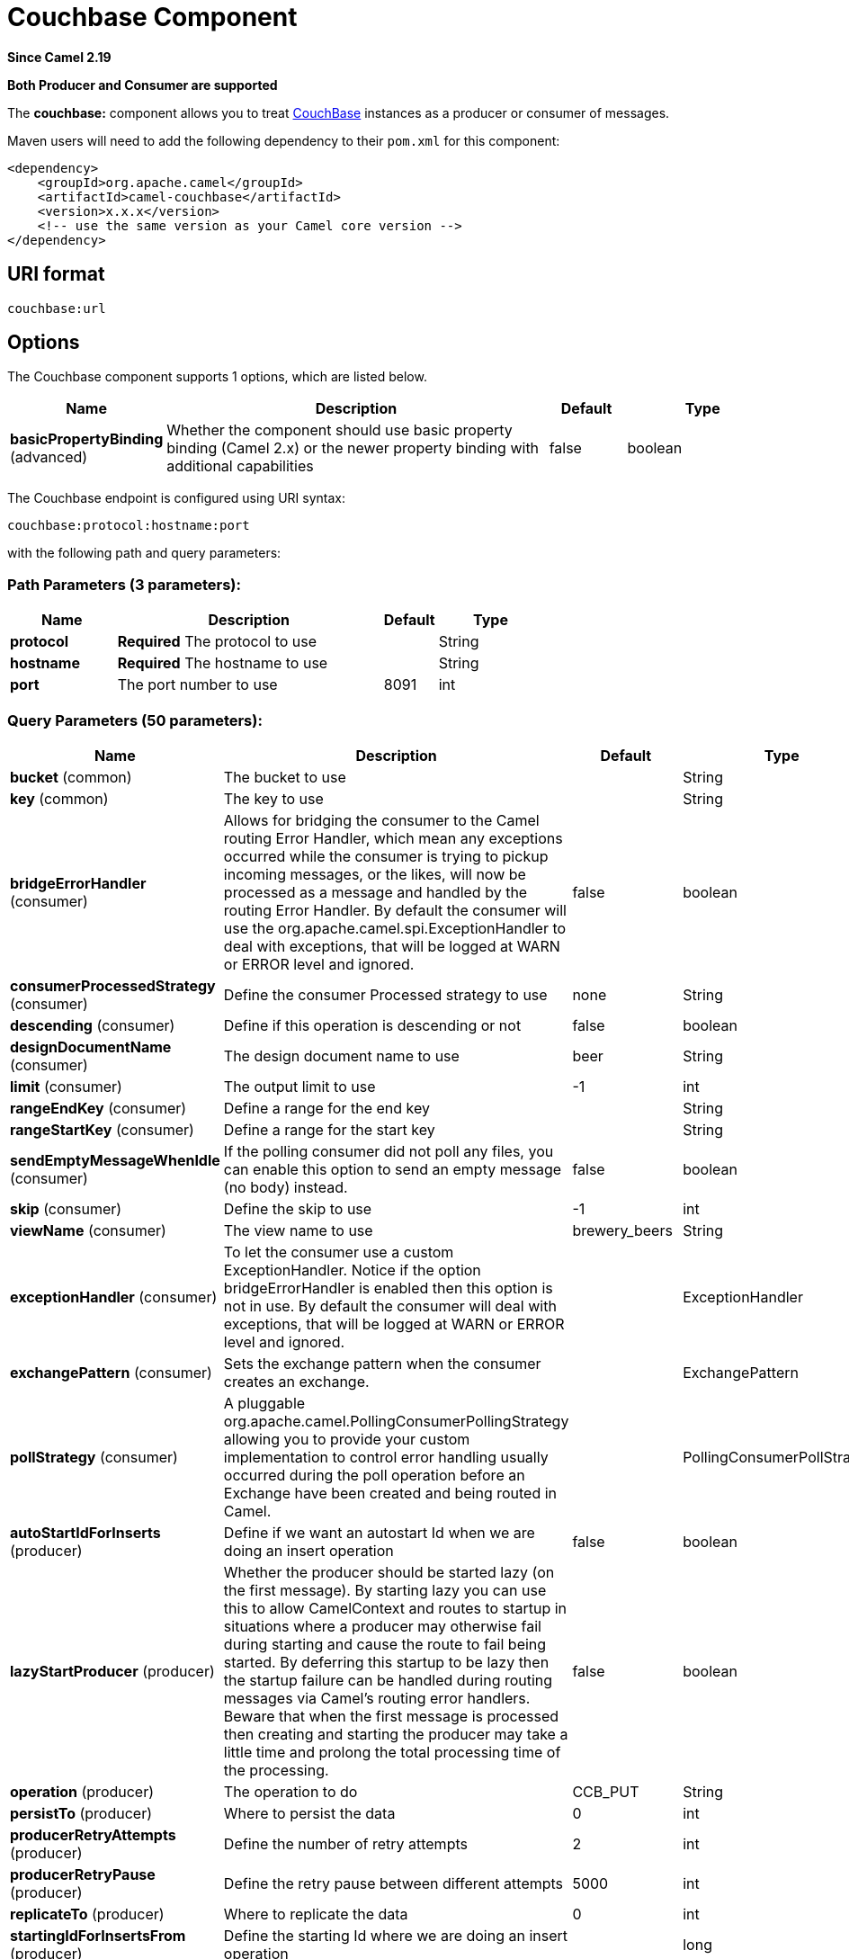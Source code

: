 [[couchbase-component]]
= Couchbase Component

*Since Camel 2.19*

// HEADER START
*Both Producer and Consumer are supported*
// HEADER END

The *couchbase:* component allows you to treat
https://www.couchbase.com/[CouchBase] instances as a producer or consumer
of messages.

Maven users will need to add the following dependency to their `pom.xml`
for this component:

[source,xml]
------------------------------------------------------------
<dependency>
    <groupId>org.apache.camel</groupId>
    <artifactId>camel-couchbase</artifactId>
    <version>x.x.x</version>
    <!-- use the same version as your Camel core version -->
</dependency>
------------------------------------------------------------

== URI format

[source,java]
-------------------------------------------------
couchbase:url
-------------------------------------------------

== Options

// component options: START
The Couchbase component supports 1 options, which are listed below.



[width="100%",cols="2,5,^1,2",options="header"]
|===
| Name | Description | Default | Type
| *basicPropertyBinding* (advanced) | Whether the component should use basic property binding (Camel 2.x) or the newer property binding with additional capabilities | false | boolean
|===
// component options: END

// endpoint options: START
The Couchbase endpoint is configured using URI syntax:

----
couchbase:protocol:hostname:port
----

with the following path and query parameters:

=== Path Parameters (3 parameters):


[width="100%",cols="2,5,^1,2",options="header"]
|===
| Name | Description | Default | Type
| *protocol* | *Required* The protocol to use |  | String
| *hostname* | *Required* The hostname to use |  | String
| *port* | The port number to use | 8091 | int
|===


=== Query Parameters (50 parameters):


[width="100%",cols="2,5,^1,2",options="header"]
|===
| Name | Description | Default | Type
| *bucket* (common) | The bucket to use |  | String
| *key* (common) | The key to use |  | String
| *bridgeErrorHandler* (consumer) | Allows for bridging the consumer to the Camel routing Error Handler, which mean any exceptions occurred while the consumer is trying to pickup incoming messages, or the likes, will now be processed as a message and handled by the routing Error Handler. By default the consumer will use the org.apache.camel.spi.ExceptionHandler to deal with exceptions, that will be logged at WARN or ERROR level and ignored. | false | boolean
| *consumerProcessedStrategy* (consumer) | Define the consumer Processed strategy to use | none | String
| *descending* (consumer) | Define if this operation is descending or not | false | boolean
| *designDocumentName* (consumer) | The design document name to use | beer | String
| *limit* (consumer) | The output limit to use | -1 | int
| *rangeEndKey* (consumer) | Define a range for the end key |  | String
| *rangeStartKey* (consumer) | Define a range for the start key |  | String
| *sendEmptyMessageWhenIdle* (consumer) | If the polling consumer did not poll any files, you can enable this option to send an empty message (no body) instead. | false | boolean
| *skip* (consumer) | Define the skip to use | -1 | int
| *viewName* (consumer) | The view name to use | brewery_beers | String
| *exceptionHandler* (consumer) | To let the consumer use a custom ExceptionHandler. Notice if the option bridgeErrorHandler is enabled then this option is not in use. By default the consumer will deal with exceptions, that will be logged at WARN or ERROR level and ignored. |  | ExceptionHandler
| *exchangePattern* (consumer) | Sets the exchange pattern when the consumer creates an exchange. |  | ExchangePattern
| *pollStrategy* (consumer) | A pluggable org.apache.camel.PollingConsumerPollingStrategy allowing you to provide your custom implementation to control error handling usually occurred during the poll operation before an Exchange have been created and being routed in Camel. |  | PollingConsumerPollStrategy
| *autoStartIdForInserts* (producer) | Define if we want an autostart Id when we are doing an insert operation | false | boolean
| *lazyStartProducer* (producer) | Whether the producer should be started lazy (on the first message). By starting lazy you can use this to allow CamelContext and routes to startup in situations where a producer may otherwise fail during starting and cause the route to fail being started. By deferring this startup to be lazy then the startup failure can be handled during routing messages via Camel's routing error handlers. Beware that when the first message is processed then creating and starting the producer may take a little time and prolong the total processing time of the processing. | false | boolean
| *operation* (producer) | The operation to do | CCB_PUT | String
| *persistTo* (producer) | Where to persist the data | 0 | int
| *producerRetryAttempts* (producer) | Define the number of retry attempts | 2 | int
| *producerRetryPause* (producer) | Define the retry pause between different attempts | 5000 | int
| *replicateTo* (producer) | Where to replicate the data | 0 | int
| *startingIdForInsertsFrom* (producer) | Define the starting Id where we are doing an insert operation |  | long
| *additionalHosts* (advanced) | The additional hosts |  | String
| *basicPropertyBinding* (advanced) | Whether the endpoint should use basic property binding (Camel 2.x) or the newer property binding with additional capabilities | false | boolean
| *maxReconnectDelay* (advanced) | Define the max delay during a reconnection | 30000 | long
| *obsPollInterval* (advanced) | Define the observation polling interval | 400 | long
| *obsTimeout* (advanced) | Define the observation timeout | -1 | long
| *opQueueMaxBlockTime* (advanced) | Define the max time an operation can be in queue blocked | 10000 | long
| *opTimeOut* (advanced) | Define the operation timeout | 2500 | long
| *readBufferSize* (advanced) | Define the buffer size | 16384 | int
| *shouldOptimize* (advanced) | Define if we want to use optimization or not where possible | false | boolean
| *synchronous* (advanced) | Sets whether synchronous processing should be strictly used, or Camel is allowed to use asynchronous processing (if supported). | false | boolean
| *timeoutExceptionThreshold* (advanced) | Define the threshold for throwing a timeout Exception | 998 | int
| *backoffErrorThreshold* (scheduler) | The number of subsequent error polls (failed due some error) that should happen before the backoffMultipler should kick-in. |  | int
| *backoffIdleThreshold* (scheduler) | The number of subsequent idle polls that should happen before the backoffMultipler should kick-in. |  | int
| *backoffMultiplier* (scheduler) | To let the scheduled polling consumer backoff if there has been a number of subsequent idles/errors in a row. The multiplier is then the number of polls that will be skipped before the next actual attempt is happening again. When this option is in use then backoffIdleThreshold and/or backoffErrorThreshold must also be configured. |  | int
| *delay* (scheduler) | Milliseconds before the next poll. You can also specify time values using units, such as 60s (60 seconds), 5m30s (5 minutes and 30 seconds), and 1h (1 hour). | 500 | long
| *greedy* (scheduler) | If greedy is enabled, then the ScheduledPollConsumer will run immediately again, if the previous run polled 1 or more messages. | false | boolean
| *initialDelay* (scheduler) | Milliseconds before the first poll starts. You can also specify time values using units, such as 60s (60 seconds), 5m30s (5 minutes and 30 seconds), and 1h (1 hour). | 1000 | long
| *repeatCount* (scheduler) | Specifies a maximum limit of number of fires. So if you set it to 1, the scheduler will only fire once. If you set it to 5, it will only fire five times. A value of zero or negative means fire forever. | 0 | long
| *runLoggingLevel* (scheduler) | The consumer logs a start/complete log line when it polls. This option allows you to configure the logging level for that. | TRACE | LoggingLevel
| *scheduledExecutorService* (scheduler) | Allows for configuring a custom/shared thread pool to use for the consumer. By default each consumer has its own single threaded thread pool. |  | ScheduledExecutorService
| *scheduler* (scheduler) | To use a cron scheduler from either camel-spring or camel-quartz component | none | String
| *schedulerProperties* (scheduler) | To configure additional properties when using a custom scheduler or any of the Quartz, Spring based scheduler. |  | Map
| *startScheduler* (scheduler) | Whether the scheduler should be auto started. | true | boolean
| *timeUnit* (scheduler) | Time unit for initialDelay and delay options. | MILLISECONDS | TimeUnit
| *useFixedDelay* (scheduler) | Controls if fixed delay or fixed rate is used. See ScheduledExecutorService in JDK for details. | true | boolean
| *password* (security) | The password to use |  | String
| *username* (security) | The username to use |  | String
|===
// endpoint options: END
// spring-boot-auto-configure options: START
== Spring Boot Auto-Configuration

When using Spring Boot make sure to use the following Maven dependency to have support for auto configuration:

[source,xml]
----
<dependency>
  <groupId>org.apache.camel</groupId>
  <artifactId>camel-couchbase-starter</artifactId>
  <version>x.x.x</version>
  <!-- use the same version as your Camel core version -->
</dependency>
----


The component supports 2 options, which are listed below.



[width="100%",cols="2,5,^1,2",options="header"]
|===
| Name | Description | Default | Type
| *camel.component.couchbase.basic-property-binding* | Whether the component should use basic property binding (Camel 2.x) or the newer property binding with additional capabilities | false | Boolean
| *camel.component.couchbase.enabled* | Enable couchbase component | true | Boolean
|===
// spring-boot-auto-configure options: END

== Couchbase SDK compatibility
This component is currently using a "Legacy SDK" version of couchbase-client.

In order to authenticate with newer versions of Couchbase Server 5.0 and beyond, as per instructions on the  https://docs.couchbase.com/java-sdk/2.7/sdk-authentication-overview.html/[CouchBase Java SDK Authentication]:

 * The value formerly interpreted as a bucket-name is now interpreted as a username. The username must correspond to a user defined on the cluster that is being accessed.
 * The value formerly interpreted as a bucket-password is now interpreted as the password of the defined user.
